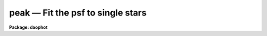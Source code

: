 peak — Fit the psf to single stars
==================================

**Package: daophot**

.. raw:: html

  <BODY>
  <TABLE WIDTH="100%" BORDER=0><TR>
  <TD ALIGN=LEFT><FONT SIZE=4>
  <B>peak (May00)</B></FONT></TD>
  <TD ALIGN=CENTER><FONT SIZE=4>
  <B>noao.digiphot.daophot</B>
  </FONT></TD>
  <TD ALIGN=RIGHT><FONT SIZE=4>
  <B>peak (May00)</B></FONT></TD>
  </TR></TABLE><P>
  <TITLE>peak</TITLE>
  <UL>
  </UL>
  <H2><A NAME="s_name">NAME</A></H2>
  <! BeginSection: 'NAME'>
  <UL>
  peak -- fit the PSF model to single stars
  </UL>
  <! EndSection:   'NAME'>
  <H2><A NAME="s_usage">USAGE</A></H2>
  <! BeginSection: 'USAGE'>
  <UL>
  peak image photfile psfimage peakfile rejfile
  </UL>
  <! EndSection:   'USAGE'>
  <H2><A NAME="s_parameters">PARAMETERS</A></H2>
  <! BeginSection: 'PARAMETERS'>
  <UL>
  <DL>
  <DT><B><A NAME="l_image">image</A></B></DT>
  <! Sec='PARAMETERS' Level=0 Label='image' Line='image'>
  <DD>The list of images containing the stars to be fit.
  </DD>
  </DL>
  <DL>
  <DT><B><A NAME="l_photfile">photfile</A></B></DT>
  <! Sec='PARAMETERS' Level=0 Label='photfile' Line='photfile'>
  <DD>The list of input photometry files containing initial estimates of the
  positions and magnitudes of the stars to be fit. The number of photometry
  files must be equal to the number of input images. If photfile is "<TT>default</TT>",
  "<TT>dir$default</TT>", or a directory specification  PSF searches for a file called
  dir$image.mag.# where # is the highest available version number for the file.
  Photfile is usually the output of the DAOPHOT PHOT task, but may also be the
   output of PEAK itself, or of the DAOPHOT package GROUP, NSTAR,  ALLSTAR or
  PSF tasks. Photfile may be an APPHOT/DAOPHOT text database or an STSDAS table.
  </DD>
  </DL>
  <DL>
  <DT><B><A NAME="l_psfimage">psfimage</A></B></DT>
  <! Sec='PARAMETERS' Level=0 Label='psfimage' Line='psfimage'>
  <DD>The list of images containing the PSF models computed by the DAOPHOT PSF task.
  The number of PSF images must be equal to the number of input images.  If
  psfimage is "<TT>default</TT>", "<TT>dir$default</TT>", or a directory specification,
  then PEAK will look for an image with the name image.psf.?, where
  ? is the highest existing version number.
  </DD>
  </DL>
  <DL>
  <DT><B><A NAME="l_peakfile">peakfile</A></B></DT>
  <! Sec='PARAMETERS' Level=0 Label='peakfile' Line='peakfile'>
  <DD>The list of output photometry files. There must be one output photometry
  file for every input image.  If peakfile is "<TT>default</TT>", "<TT>dir$default</TT>", or a
  directory specification, then PEAK will write an output file with the name
  image.pk.? where ? is the next available version number. Peakfile is a text
  database if the DAOPHOT package parameter text is "<TT>yes</TT>", an STSDAS table
  database if it is "<TT>no</TT>".
  </DD>
  </DL>
  <DL>
  <DT><B><A NAME="l_rejfile">rejfile</A></B></DT>
  <! Sec='PARAMETERS' Level=0 Label='rejfile' Line='rejfile'>
  <DD>The list of output rejected photometry files containing the positions and sky
  values of stars that could not be fit. If rejfile is undefined, results for all
  the stars in photfile are written to <I>peakfile</I>, otherwise only the stars
  which were successfully fit are written to <I>peakfile</I> and the remainder are
  written to rejfile. If rejfile is "<TT>default</TT>", "<TT>dir$default</TT>", or a directory
  specification PEAK writes an output file with the name image.prj.? where ? is
  the next available version number. Otherwise rejfile must specify one output
  photometry file for every input image. Rejfile is a text database if the
  DAOPHOT package parameter <I>text</I> is "<TT>yes</TT>", an STSDAS binary table database
  if it is "<TT>no</TT>".
  </DD>
  </DL>
  <DL>
  <DT><B><A NAME="l_datapars">datapars = "<TT></TT>"</A></B></DT>
  <! Sec='PARAMETERS' Level=0 Label='datapars' Line='datapars = ""'>
  <DD>The name of the file containing the data dependent parameters. The parameters
  <I>scale</I>, <I>datamin</I>, and <I>datamax</I> are located here. If datapars
  is undefined then the default parameter set in uparm directory is used.
  </DD>
  </DL>
  <DL>
  <DT><B><A NAME="l_daopars">daopars = "<TT></TT>"</A></B></DT>
  <! Sec='PARAMETERS' Level=0 Label='daopars' Line='daopars = ""'>
  <DD>The name of the file containing the daophot fitting parameters. The parameters
  <I>psfrad</I> and <I>fitrad</I> are located here. If <I>daopars</I> is undefined
  then the default parameter set in uparm directory is used.
  </DD>
  </DL>
  <DL>
  <DT><B><A NAME="l_wcsin">wcsin = "<TT>)_.wcsin</TT>", wcsout = "<TT>)_.wcsout</TT>", wcspsf = "<TT>)_.wcspsf</TT>"</A></B></DT>
  <! Sec='PARAMETERS' Level=0 Label='wcsin' Line='wcsin = ")_.wcsin", wcsout = ")_.wcsout", wcspsf = ")_.wcspsf"'>
  <DD>The coordinate system of the input coordinates read from <I>photfile</I>, of the
  psf model <I>psfimage</I>, and of the output coordinates written to
  <I>peakfile</I> and <I>rejfile</I> respectively. The image header coordinate
  system is used to transform from the input coordinate system to the "<TT>logical</TT>"
  pixel coordinate system used internally, from the internal logical system to
  the PSF model system, and from the internal "<TT>logical</TT>" pixel coordinate system
  to the output coordinate system. The input coordinate system options are
  "<TT>logical</TT>", "<TT>tv</TT>", "<TT>physical</TT>", and "<TT>world</TT>". The PSF model and output coordinate
  system options are "<TT>logical</TT>", "<TT>tv</TT>", and "<TT>physical</TT>". The image cursor coordinate
  system is assumed to be the "<TT>tv</TT>" system.
  <DL>
  <DT><B><A NAME="l_logical">logical</A></B></DT>
  <! Sec='PARAMETERS' Level=1 Label='logical' Line='logical'>
  <DD>Logical coordinates are pixel coordinates relative to the current image.
  The  logical coordinate system is the coordinate system used by the image
  input/output routines to access the image data on disk. In the logical
  coordinate system the coordinates of the first pixel of a  2D image, e.g.
  dev$ypix  and a 2D image section, e.g. dev$ypix[200:300,200:300] are
  always (1,1).
  </DD>
  </DL>
  <DL>
  <DT><B><A NAME="l_tv">tv</A></B></DT>
  <! Sec='PARAMETERS' Level=1 Label='tv' Line='tv'>
  <DD>Tv coordinates are the pixel coordinates used by the display servers. Tv
  coordinates  include  the effects of any input image section, but do not
  include the effects of previous linear transformations. If the input
  image name does not include an image section, then tv coordinates are
  identical to logical coordinates.  If the input image name does include a
  section, and the input image has not been linearly transformed or copied from
  a parent image, tv coordinates are identical to physical coordinates.
  In the tv coordinate system the coordinates of the first pixel of a
  2D image, e.g. dev$ypix and a 2D image section, e.g. dev$ypix[200:300,200:300]
  are (1,1) and (200,200) respectively.
  </DD>
  </DL>
  <DL>
  <DT><B><A NAME="l_physical">physical</A></B></DT>
  <! Sec='PARAMETERS' Level=1 Label='physical' Line='physical'>
  <DD>Physical coordinates are pixel coordinates invariant  with respect to linear
  transformations of the physical image data.  For example, if the current image
  was created by extracting a section of another image,  the  physical
  coordinates of an object in the current image will be equal to the physical
  coordinates of the same object in the parent image,  although the logical
  coordinates will be different.  In the physical coordinate system the
  coordinates of the first pixel of a 2D image, e.g. dev$ypix and a 2D
  image section, e.g. dev$ypix[200:300,200:300] are (1,1) and (200,200)
  respectively.
  </DD>
  </DL>
  <DL>
  <DT><B><A NAME="l_world">world</A></B></DT>
  <! Sec='PARAMETERS' Level=1 Label='world' Line='world'>
  <DD>World coordinates are image coordinates in any units which are invariant
  with respect to linear transformations of the physical image data. For
  example, the ra and dec of an object will always be the same no matter
  how the image is linearly transformed. The units of input world coordinates
  must be the same as those expected by the image header wcs, e. g.
  degrees and degrees for celestial coordinate systems.
  </DD>
  </DL>
  The wcsin, wcspsf, and wcsout parameters default to the values of the package
  parameters of the same name. The default values of the package parameters
  wcsin, wcspsf,  and wcsout are "<TT>logical</TT>", "<TT>physical</TT>" and "<TT>logical</TT>" respectively.
  </DD>
  </DL>
  <DL>
  <DT><B><A NAME="l_cache">cache = "<TT>)_.cache</TT>"</A></B></DT>
  <! Sec='PARAMETERS' Level=0 Label='cache' Line='cache = ")_.cache"'>
  <DD>Cache the image pixels in memory. Cache may be set to the value of the apphot
  package parameter (the default), "<TT>yes</TT>", or "<TT>no</TT>". By default caching is
  disabled.
  </DD>
  </DL>
  <DL>
  <DT><B><A NAME="l_verify">verify = "<TT>)_.verify</TT>"</A></B></DT>
  <! Sec='PARAMETERS' Level=0 Label='verify' Line='verify = ")_.verify"'>
  <DD>Verify the critical PEAK task parameters? Verify can be set to the DAOPHOT
  package parameter value (the default), "<TT>yes</TT>", or "<TT>no</TT>".
  </DD>
  </DL>
  <DL>
  <DT><B><A NAME="l_update">update = "<TT>)_.update</TT>"</A></B></DT>
  <! Sec='PARAMETERS' Level=0 Label='update' Line='update = ")_.update"'>
  <DD>Update the PEAK task parameters if <I>verify</I> is "<TT>yes</TT>"? Update can be
  set to the default daophot package parameter value, "<TT>yes</TT>", or "<TT>no</TT>".
  </DD>
  </DL>
  <DL>
  <DT><B><A NAME="l_verbose">verbose = "<TT>)_.verbose</TT>"</A></B></DT>
  <! Sec='PARAMETERS' Level=0 Label='verbose' Line='verbose = ")_.verbose"'>
  <DD>Print messages about the progress of the task ? Verbose can be set to the
  DAOPHOT package parameter value (the default), "<TT>yes</TT>", or "<TT>no</TT>".
  </DD>
  </DL>
  </UL>
  <! EndSection:   'PARAMETERS'>
  <H2><A NAME="s_description">DESCRIPTION</A></H2>
  <! BeginSection: 'DESCRIPTION'>
  <UL>
  PEAK computes x and y centers, sky values  and magnitudes for all the stars in
  <I>photfile</I> by fitting the PSF model in <I>psfimage</I> to single stars in
  <I>image</I>. PEAK reads initial estimates of the centers and magnitudes along
  with the sky values from the photometry file <I>photfile</I>. <I>Photfile</I> is
  usually the output of the DAOPHOT PHOT task but may also be the output of PEAK
  itself, NSTAR, ALLSTAR, GROUP or PSF. The computed centers, sky values, and
  magnitudes are written to <I>peakfile</I> along with the number of iterations
  it took to fit the star, the goodness of fit statistic chi, and the image
  sharpness statistic sharp.  If <I>rejfile</I> is defined only stars that are
  successfully fit are written to <I>peakfile</I>. The remainder are written to
  <I>rejfile</I>. Otherwise all the stars are written to <I>peakfile</I>.
  <I>Peakfile</I> and <I>rejfile</I> are APPHOT/DAOPHOT text databases if the
  DAOPHOT package parameter <I>text</I> is "<TT>yes</TT>", STSDAS binary table databases
  if it is "<TT>no</TT>".
  <P>
  The coordinates read from <I>photfile</I> are assumed to be in coordinate
  system defined by <I>wcsin</I>. The options are "<TT>logical</TT>", "<TT>tv</TT>", "<TT>physical</TT>",
  and "<TT>world</TT>" and the transformation from the input coordinate system to the
  internal "<TT>logical</TT>" system is defined by the image coordinate system. The
  simplest default is the "<TT>logical</TT>" pixel system. Users working on with image
  sections but importing pixel coordinate lists generated from the parent image
  must use the "<TT>tv</TT>" or "<TT>physical</TT>" input coordinate systems.
  <P>
  The coordinate system of the PSF model is the coordinate system defined by the
  <I>wcspsf</I> parameter. Normally the PSF model was derived from the input image
  and this parameter default to "<TT>logical</TT>". However if the PSF model was derived
  from a larger image which is a "<TT>parent</TT>" of the input image, then wcspsf should
  be set to "<TT>tv</TT>" or "<TT>physical</TT>" depending on the circumstances.
  <P>
  The coordinates written to <I>peakfile</I> and <I>rejfile</I> are in the
  coordinate system defined by <I>wcsout</I>. The options are "<TT>logical</TT>", "<TT>tv</TT>",
  and "<TT>physical</TT>". The simplest default is the "<TT>logical</TT>" system. Users wishing to
  correlate the output coordinates of objects measured in image sections or
  mosaic pieces with coordinates in the parent image must use the "<TT>tv</TT>" or
  "<TT>physical</TT>" coordinate systems.
  <P>
  If <I>cache</I> is yes and the host machine physical memory and working set size
  are large enough, the input image pixels are cached in memory. If caching
  is enabled and the first measurement will appear to take a long time as the
  entire image must be read in before the measurement is actually made. All
  subsequent measurements will be very fast because PEAK is accessing memory not
  disk. The point of caching is to speed up random image access by making the
  internal image i/o buffers the same size as the image itself. However if the
  input object lists are sorted in row order and sparse caching may actually
  worsen not improve the execution time. Also at present there is no point in
  enabling caching for images that are less than or equal to 524288 bytes, i.e.
  the size of the test image dev$ypix, as the default image i/o buffer is exactly
  that size. However if the size of dev$ypix is doubled by converting it to a
  real image with the chpixtype task then the effect of caching in interactive
  is can be quite noticeable if measurements of objects in the top and bottom
  halves of the image are alternated.
  <P>
  By default PEAK computes new centers for all the stars in <I>photfile</I>.
  However if the DAOPARS parameter <I>recenter</I> is "<TT>no</TT>", PEAK assumes that the
  x and y centers in <I>photfile</I> are the true centers and does not refit them.
  This option can be quite useful in cases where accurate center values have been
  derived from an image that has been through some non-linear image restoration
  algorithm, but the photometry must be derived from the original unrestored
  image.
  <P>
  By default PEAK uses the sky value in <I>photfile</I>. However if the DAOPARS
  parameter <I>fitsky</I> is "<TT>yes</TT>", then PEAK computes a new sky value as part of
  the non-linear least-squares fit. Recomputing the sky can significantly reduce
  the scatter in the magnitudes in regions where the sky background is varying
  rapidly, but users may need to increase the <I>fitrad</I> parameter to include
  more sky pixels in the fit. Users should experiment cautiously with this option.
  <P>
  Only pixels within the good data range delimited by the DATAPARS task parameters
  <I>datamin</I> and <I>datamax</I> are included in the fit.  Most users set
  <I>datamin</I> and <I>datamax</I>  to exclude pixels outside the linearity
  regime of the detector. By default all the data is fit.  Users are advised to
  determine the values of these parameters for their detector and set the values
  in DATAPARS before beginning DAOPHOT reductions.
  <P>
  Only pixels within the fitting radius set by the DAOPARS task parameter
  <I>fitrad</I> divided by the DATAPARS parameter <I>scale</I> are included in the
  fit. Since the non-linear least-squares fits determine three unknowns, the x
  and y position of the star's centroid and its brightness, the value of
  <I>fitrad</I> must be sufficiently large to include at least three pixels in
  the fit.  To accelerate the convergence of the non-linear least-squares fitting
  algorithm, pixels within <I>fitrad</I> are assigned weights which are inversely
  proportional to the radial distance of the pixel from the x and y centroid of
  the star, falling from a maximum at the centroid to zero at the fitting radius.
  <I>Fitrad</I> must be sufficiently large to include at least three pixels with
  non-zero weights in the fit. Values of <I>fitrad</I> close to the full-width at
  half-maxima of the PSF are recommended.
  <P>
  PEAK performs a weighted fit to the PSF. The weight of each pixel is computed
  by combining the radial weighting function described above with weights derived
  from the expected random errors computed using the values of the DATAPARS
  parameters <I>readnoise</I> and <I>epadu</I> specified by the user. Both to
  obtain optimal fits, and because PEAK employs a conservative formula, dependent
  on <I>readnoise</I> and <I>epadu</I>, for reducing the weights of deviant pixels
  which do not approach the model as the fit proceeds, users are strongly
  advised to determine the values of these parameters accurately, and to enter
  these values in DATAPARS before beginning any DAOPHOT reductions.
  <P>
  For each star to be fit, PEAK extracts a subraster from <I>image</I> which is N
  by N pixels square where N is approximately 2 * <I>psfrad</I> / <I>scale</I>  + 1
  pixels wide. <I>Psfrad</I> is the PSF radius specified in the DAOPARS task and
  <I>scale</I> is the scale factor specified in the DATAPARS task. <I>Psfrad</I> may
  be less than or equal to, but can never exceed the value of the image header
  parameter "<TT>PSFRAD</TT>" in <I>psfimage</I>. <I>Psfrad</I> should be set to a value
  several pixels larger than <I>fitrad</I> in order to permit the x and y
  centroids to wander during the fitting process.
  <P>
  Along with the computed x and y centers and magnitudes, PEAK outputs the number
  of times the PSF fit had to be iterated to reach convergence for each star. The
  minimum number of iterations is three. The maximum number of iteration permitted
  is specified by the <I>maxiter</I> parameter in the DAOPARS task.  Obviously the
  results for stars which have reached the maximum iteration count should be
  viewed with suspicion. However since the convergence criteria are quite strict,
  (the computed magnitude must change  by less than .001 magnitudes or 0.05 sigma
  whichever is larger and the x and y centroids must change by less than 0.01
  pixels from one iteration to the next), even these stars may be reasonably well
  measured.
  <P>
  PEAK computes a goodness of fit statistic chi which is essentially the ratio of
  the observed pixel-to-pixel scatter in the fit residuals to the expected
  scatter. Since the expected scatter is dependent on the DATAPARS task parameters
  <I>readnoise</I> and <I>epadu</I>, it is important for these values to be set
  correctly. A plot of chi versus magnitude should scatter around unity with
  little or no trend in chi with magnitude, except at the bright end where
  saturation effects may be present.
  <P>
  Finally PEAK computes the statistic sharp which estimates the intrinsic angular
  size of the measured object outside the atmosphere. Sharp is roughly defined as
  the difference between the square of the width of the object and the square of
  the width of PSF. Sharp has values close to zero for single stars, large
  positive values for blended doubles and partially resolved galaxies, and large
  negative values for cosmic rays and blemishes.
  <P>
  Because PEAK cannot fit stars in crowded fields with overlapped images like the
  NSTAR and ALLSTAR  tasks do, and for sparsely populated frames aperture
  photometry produced by PHOT is often just as good and faster to compute, PEAK
  has few unique functions. PEAK is often useful however for fitting and removing
  single stars in images where the stars are interfering with the real object of
  interest such as a galaxy. In that case the PEAK results can be input to SUBSTAR
  which will then remove the interfering stars. Another potential use of PEAK
  is the removal of stars from sparsely populated sky flats in preparation
  for smoothing.
  <P>
  </UL>
  <! EndSection:   'DESCRIPTION'>
  <H2><A NAME="s_output">OUTPUT</A></H2>
  <! BeginSection: 'OUTPUT'>
  <UL>
  <P>
  If <I>verbose</I> = yes, a single line is output to the terminal for each star
  fit or rejected. Full output is written to <I>allstarfile</I> and <I>rejfile</I>.
  At the beginning of these two files a header listing the current values of the
  parameters is written. For each star fit/rejected the following quantities are
  written to the output file.
  <P>
  <PRE>
  	id  xcenter  ycenter  mag  merr  msky  niter  sharpness  chi
  	    pier  perr
  </PRE>
  <P>
  Id is the id number of the star. Xcenter and ycenter are the fitted coordinates
  in pixels. Mag and merr are the fitted magnitude and magnitude error
  respectively. Msky is the individual sky value for the star. Niter is the
  number of iterations it took to fit the star and sharpness and chi are the
  sharpness and goodness of fit statistic respectively. Pier and perror are the
  photometry error code and accompanying error message respectively.
  <P>
  </UL>
  <! EndSection:   'OUTPUT'>
  <H2><A NAME="s_errors">ERRORS</A></H2>
  <! BeginSection: 'ERRORS'>
  <UL>
  <P>
  If no errors occur during the fitting process then pier is 0. Non-zero
  values of pier flag the following error conditions.
  <P>
  <PRE>
  	0		# No error
  	1		# The sky is undefined
  	2		# There are too few good pixels to fit the star
  	3		# The fit is singular
  	4		# The star is too faint
  </PRE>
  <P>
  </UL>
  <! EndSection:   'ERRORS'>
  <H2><A NAME="s_examples">EXAMPLES</A></H2>
  <! BeginSection: 'EXAMPLES'>
  <UL>
  <P>
  <P>
  1. Compute the PSF model for the test image dev$ypix. Good stars for making the
  PSF model can be found at (442,410), (348,189), and (379,67).
  <P>
  <P>
  <PRE>
     da&gt; datapars.epadu = 14.0
     da&gt; datapars.readnoise = 75.0
  <P>
         ... set the gain and readout noise for the detector
  <P>
     da&gt; daofind dev$ypix default fwhmpsf=2.5 sigma=5.0 threshold=20.0
  <P>
          ... answer verify prompts
  <P>
          ... find stars in the image
  <P>
          ... answer will appear in ypix.coo.1
  <P>
      da&gt; phot dev$ypix default default annulus=10. dannulus=5.       \<BR>
          apertures = 3.0
  <P>
          ... answer verify prompts
  <P>
          ... do aperture photometry on the detected stars
  <P>
          ... answer will appear in ypix.mag.1
  <P>
      da&gt; display dev$ypix 1
  <P>
      da&gt; psf dev$ypix default "" default default default psfrad=11.0 \<BR>
          fitrad=3.0 mkstars=yes display=imdr
  <P>
          ... verify the critical parameters
  <P>
          ... move the image cursor to a candidate star and hit the a key,
              a plot of the stellar data appears
  <P>
          ... type ? for a listing of the graphics cursor menu
  <P>
          ... type a to accept the star, d to reject it
  <P>
          ... move to the next candidate stars and repeat the previous
              steps
  <P>
          ... type l to list all the psf stars
  <P>
          ... type f to fit the psf
  <P>
          ... move cursor to first psf star and type s to see residuals,
              repeat for all the psf stars
  <P>
          ... type w to save the PSF model
  <P>
          ... type q to quit, and q again to confirm
  <P>
          ... the output will appear in ypix.psf.1.imh, ypix.pst.1 and
              ypix.psg.1
  <P>
      da&gt; peak dev$ypix default default default default 
  <P>
  	... the results will appear in ypix.pk.1 and ypix.prj.1
  <P>
      da&gt; pdump ypix.pk.1 sharpness,chi yes | graph
  <P>
  	... plot chi versus sharpness, the stars should cluster around
  	    sharpness = 0.0 and chi = 1.0, note that the frame does
  	    not have a lot of stars
  <P>
      da&gt; substar dev$ypix ypix.pk.1 "" default default
  <P>
  	... subtract the fitted stars
  <P>
      da&gt; display ypix.sub.1 2 
  <P>
  	... note that the psf stars subtract reasonably well but other
  	    objects which are not stars don't
  </PRE>
  <P>
  <P>
  2. Run peak on a section of the input image using the photometry file and PSF
  model derived in example 1 for the parent image and writing the results
  in the coordinate system of the parent image.
  <P>
  <PRE>
      da&gt; peak dev$ypix[150:450,150:450] default default default default \<BR>
          wcsin=tv wcspsf=tv wcsout=tv 
  <P>
  	... answer the verify prompts
  <P>
  	... fit the stars
  <P>
  	... the results will appear in ypix.pk.2 and ypix.prj.2
  <P>
      da&gt; display dev$ypix[150:450,150:450] 1
  <P>
  	... display the image
  <P>
      da&gt; pdump ypix.pk.2 xc,yc yes | tvmark 1 STDIN col=204
  <P>
  	... mark the stars
  <P>
      da&gt; substar dev$ypix ypix.pk.2 "" default default 
  <P>
  	... subtract stars from parent image
  <P>
  	... the output images is ypix.sub.2
  <P>
  <P>
      da&gt; substar dev$ypix[150:450,150:450] ypix.pk.2 "" default default  \<BR>
  	wcsin=tv wcspsf=tv wcsout=tv
  <P>
  	... subtract stars from the peak input image
  <P>
  	... the output images is ypix.sub.3
  <P>
  </PRE>
  <P>
  </UL>
  <! EndSection:   'EXAMPLES'>
  <H2><A NAME="s_time_requirements">TIME REQUIREMENTS</A></H2>
  <! BeginSection: 'TIME REQUIREMENTS'>
  <UL>
  <P>
  </UL>
  <! EndSection:   'TIME REQUIREMENTS'>
  <H2><A NAME="s_bugs">BUGS</A></H2>
  <! BeginSection: 'BUGS'>
  <UL>
  </UL>
  <! EndSection:   'BUGS'>
  <H2><A NAME="s_see_also">SEE ALSO</A></H2>
  <! BeginSection: 'SEE ALSO'>
  <UL>
  datapars,daopars,nstar,allstar
  </UL>
  <! EndSection:    'SEE ALSO'>
  
  <! Contents: 'NAME' 'USAGE' 'PARAMETERS' 'DESCRIPTION' 'OUTPUT' 'ERRORS' 'EXAMPLES' 'TIME REQUIREMENTS' 'BUGS' 'SEE ALSO'  >
  
  </BODY>
  </HTML>